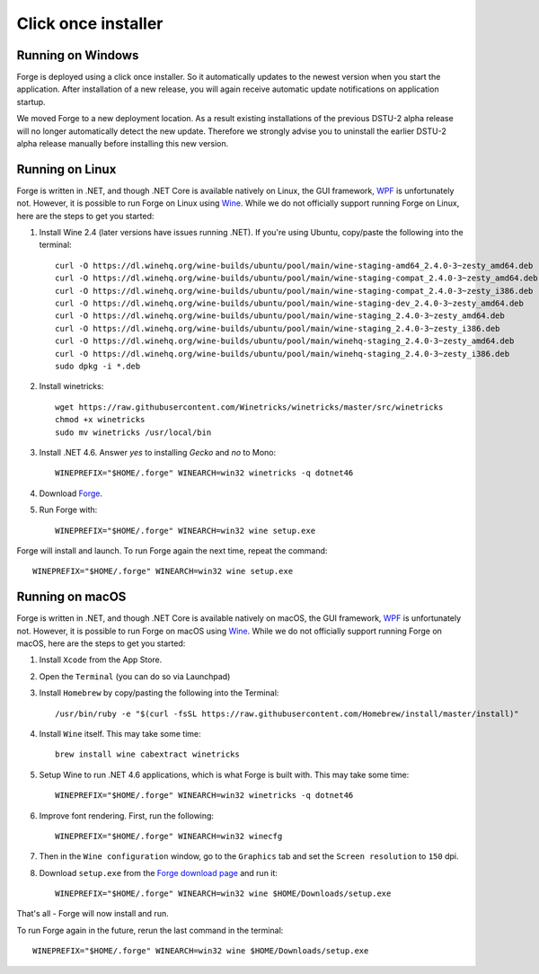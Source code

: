Click once installer
====================
Running on Windows
~~~~~~~~~~~~~~~~~~
Forge is deployed using a click once installer. 
So it automatically updates to the newest version when you start the application. 
After installation of a new release, you will again receive automatic update notifications on application startup.

We moved Forge to a new deployment location. 
As a result existing installations of the previous DSTU-2 alpha release will no longer automatically detect the new update. 
Therefore we strongly advise you to uninstall the earlier DSTU-2 alpha release manually before installing this new version.

Running on Linux
~~~~~~~~~~~~~~~~
Forge is written in .NET, and though .NET Core is available natively on Linux, the GUI framework, `WPF <https://en.wikipedia.org/wiki/Windows_Presentation_Foundation>`_ is unfortunately not. However, it is possible to run Forge on Linux using `Wine <https://www.winehq.org/>`_. While we do not officially support running Forge on Linux, here are the steps to get you started:

#. Install Wine 2.4 (later versions have issues running .NET). If you're using Ubuntu, copy/paste the following into the terminal: ::

	curl -O https://dl.winehq.org/wine-builds/ubuntu/pool/main/wine-staging-amd64_2.4.0-3~zesty_amd64.deb
	curl -O https://dl.winehq.org/wine-builds/ubuntu/pool/main/wine-staging-compat_2.4.0-3~zesty_amd64.deb
	curl -O https://dl.winehq.org/wine-builds/ubuntu/pool/main/wine-staging-compat_2.4.0-3~zesty_i386.deb
	curl -O https://dl.winehq.org/wine-builds/ubuntu/pool/main/wine-staging-dev_2.4.0-3~zesty_amd64.deb
	curl -O https://dl.winehq.org/wine-builds/ubuntu/pool/main/wine-staging_2.4.0-3~zesty_amd64.deb
	curl -O https://dl.winehq.org/wine-builds/ubuntu/pool/main/wine-staging_2.4.0-3~zesty_i386.deb
	curl -O https://dl.winehq.org/wine-builds/ubuntu/pool/main/winehq-staging_2.4.0-3~zesty_amd64.deb
	curl -O https://dl.winehq.org/wine-builds/ubuntu/pool/main/winehq-staging_2.4.0-3~zesty_i386.deb
	sudo dpkg -i *.deb

#. Install winetricks: ::

	wget https://raw.githubusercontent.com/Winetricks/winetricks/master/src/winetricks
	chmod +x winetricks
	sudo mv winetricks /usr/local/bin

#. Install .NET 4.6. Answer `yes` to installing `Gecko` and `no` to Mono: ::

	WINEPREFIX="$HOME/.forge" WINEARCH=win32 winetricks -q dotnet46

#. Download `Forge <https://simplifier.net/forge/download>`_.

#. Run Forge with: ::

	WINEPREFIX="$HOME/.forge" WINEARCH=win32 wine setup.exe

Forge will install and launch. To run Forge again the next time, repeat the command: ::

	WINEPREFIX="$HOME/.forge" WINEARCH=win32 wine setup.exe


Running on macOS
~~~~~~~~~~~~~~~~
Forge is written in .NET, and though .NET Core is available natively on macOS, the GUI framework, `WPF <https://en.wikipedia.org/wiki/Windows_Presentation_Foundation>`_ is unfortunately not. However, it is possible to run Forge on macOS using `Wine <https://www.winehq.org/>`_. While we do not officially support running Forge on macOS, here are the steps to get you started:

#. Install ``Xcode`` from the App Store.

#. Open the ``Terminal`` (you can do so via Launchpad)

#. Install ``Homebrew`` by copy/pasting the following into the Terminal: ::

	/usr/bin/ruby -e "$(curl -fsSL https://raw.githubusercontent.com/Homebrew/install/master/install)"

#. Install ``Wine`` itself. This may take some time: ::

	brew install wine cabextract winetricks

#. Setup Wine to run .NET 4.6 applications, which is what Forge is built with. This may take some time: ::

	WINEPREFIX="$HOME/.forge" WINEARCH=win32 winetricks -q dotnet46
	
#. Improve font rendering. First, run the following: ::

	WINEPREFIX="$HOME/.forge" WINEARCH=win32 winecfg
	
#. Then in the ``Wine configuration`` window, go to the ``Graphics`` tab and set the ``Screen resolution`` to ``150`` dpi.
	
#. Download ``setup.exe`` from the `Forge download page <https://simplifier.net/forge/download>`_ and run it: ::

	WINEPREFIX="$HOME/.forge" WINEARCH=win32 wine $HOME/Downloads/setup.exe
	
That's all - Forge will now install and run.

To run Forge again in the future, rerun the last command in the terminal: ::

	WINEPREFIX="$HOME/.forge" WINEARCH=win32 wine $HOME/Downloads/setup.exe

